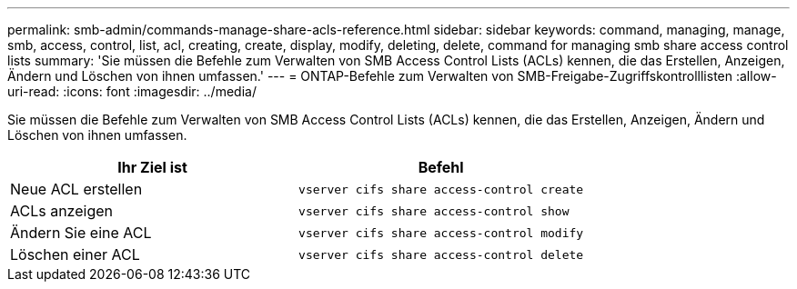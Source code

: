 ---
permalink: smb-admin/commands-manage-share-acls-reference.html 
sidebar: sidebar 
keywords: command, managing, manage, smb, access, control, list, acl, creating, create, display, modify, deleting, delete, command for managing smb share access control lists 
summary: 'Sie müssen die Befehle zum Verwalten von SMB Access Control Lists (ACLs) kennen, die das Erstellen, Anzeigen, Ändern und Löschen von ihnen umfassen.' 
---
= ONTAP-Befehle zum Verwalten von SMB-Freigabe-Zugriffskontrolllisten
:allow-uri-read: 
:icons: font
:imagesdir: ../media/


[role="lead"]
Sie müssen die Befehle zum Verwalten von SMB Access Control Lists (ACLs) kennen, die das Erstellen, Anzeigen, Ändern und Löschen von ihnen umfassen.

|===
| Ihr Ziel ist | Befehl 


 a| 
Neue ACL erstellen
 a| 
`vserver cifs share access-control create`



 a| 
ACLs anzeigen
 a| 
`vserver cifs share access-control show`



 a| 
Ändern Sie eine ACL
 a| 
`vserver cifs share access-control modify`



 a| 
Löschen einer ACL
 a| 
`vserver cifs share access-control delete`

|===